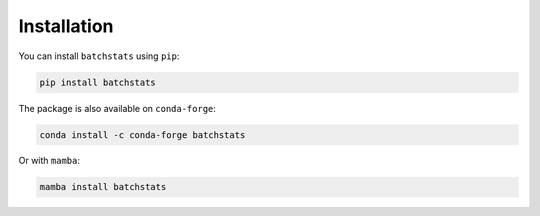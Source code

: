 ============
Installation
============

You can install ``batchstats`` using ``pip``:

.. code-block:: console

    pip install batchstats

The package is also available on ``conda-forge``:

.. code-block:: console

    conda install -c conda-forge batchstats

Or with ``mamba``:

.. code-block:: console

    mamba install batchstats
